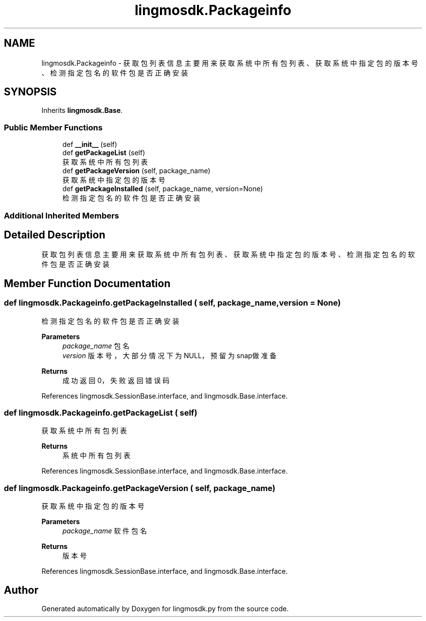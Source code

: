 .TH "lingmosdk.Packageinfo" 3 "Thu Sep 21 2023" "My Project" \" -*- nroff -*-
.ad l
.nh
.SH NAME
lingmosdk.Packageinfo \- 获取包列表信息 主要用来获取系统中所有包列表、获取系统中指定包的版本号、检测指定包名的软件包是否正确安装  

.SH SYNOPSIS
.br
.PP
.PP
Inherits \fBlingmosdk\&.Base\fP\&.
.SS "Public Member Functions"

.in +1c
.ti -1c
.RI "def \fB__init__\fP (self)"
.br
.ti -1c
.RI "def \fBgetPackageList\fP (self)"
.br
.RI "获取系统中所有包列表 "
.ti -1c
.RI "def \fBgetPackageVersion\fP (self, package_name)"
.br
.RI "获取系统中指定包的版本号 "
.ti -1c
.RI "def \fBgetPackageInstalled\fP (self, package_name, version=None)"
.br
.RI "检测指定包名的软件包是否正确安装 "
.in -1c
.SS "Additional Inherited Members"
.SH "Detailed Description"
.PP 
获取包列表信息 主要用来获取系统中所有包列表、获取系统中指定包的版本号、检测指定包名的软件包是否正确安装 


.SH "Member Function Documentation"
.PP 
.SS "def lingmosdk\&.Packageinfo\&.getPackageInstalled ( self,  package_name,  version = \fCNone\fP)"

.PP
检测指定包名的软件包是否正确安装 
.PP
\fBParameters\fP
.RS 4
\fIpackage_name\fP 包名 
.br
\fIversion\fP 版本号，大部分情况下为NULL，预留为snap做准备 
.RE
.PP
\fBReturns\fP
.RS 4
成功返回0，失败返回错误码 
.RE
.PP

.PP
References lingmosdk\&.SessionBase\&.interface, and lingmosdk\&.Base\&.interface\&.
.SS "def lingmosdk\&.Packageinfo\&.getPackageList ( self)"

.PP
获取系统中所有包列表 
.PP
\fBReturns\fP
.RS 4
系统中所有包列表 
.RE
.PP

.PP
References lingmosdk\&.SessionBase\&.interface, and lingmosdk\&.Base\&.interface\&.
.SS "def lingmosdk\&.Packageinfo\&.getPackageVersion ( self,  package_name)"

.PP
获取系统中指定包的版本号 
.PP
\fBParameters\fP
.RS 4
\fIpackage_name\fP 软件包名 
.RE
.PP
\fBReturns\fP
.RS 4
版本号 
.RE
.PP

.PP
References lingmosdk\&.SessionBase\&.interface, and lingmosdk\&.Base\&.interface\&.

.SH "Author"
.PP 
Generated automatically by Doxygen for lingmosdk.py from the source code\&.
